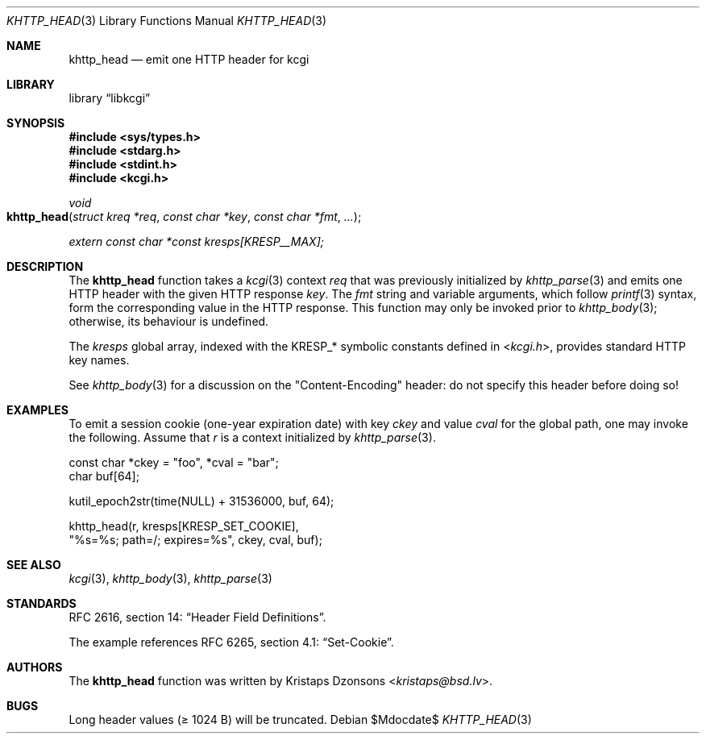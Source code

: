 .\"	$Id$
.\"
.\" Copyright (c) 2014 Kristaps Dzonsons <kristaps@bsd.lv>
.\" Copyright (c) 2017 Ingo Schwarze <schwarze@openbsd.org>
.\"
.\" Permission to use, copy, modify, and distribute this software for any
.\" purpose with or without fee is hereby granted, provided that the above
.\" copyright notice and this permission notice appear in all copies.
.\"
.\" THE SOFTWARE IS PROVIDED "AS IS" AND THE AUTHOR DISCLAIMS ALL WARRANTIES
.\" WITH REGARD TO THIS SOFTWARE INCLUDING ALL IMPLIED WARRANTIES OF
.\" MERCHANTABILITY AND FITNESS. IN NO EVENT SHALL THE AUTHOR BE LIABLE FOR
.\" ANY SPECIAL, DIRECT, INDIRECT, OR CONSEQUENTIAL DAMAGES OR ANY DAMAGES
.\" WHATSOEVER RESULTING FROM LOSS OF USE, DATA OR PROFITS, WHETHER IN AN
.\" ACTION OF CONTRACT, NEGLIGENCE OR OTHER TORTIOUS ACTION, ARISING OUT OF
.\" OR IN CONNECTION WITH THE USE OR PERFORMANCE OF THIS SOFTWARE.
.\"
.Dd $Mdocdate$
.Dt KHTTP_HEAD 3
.Os
.Sh NAME
.Nm khttp_head
.Nd emit one HTTP header for kcgi
.Sh LIBRARY
.Lb libkcgi
.Sh SYNOPSIS
.In sys/types.h
.In stdarg.h
.In stdint.h
.In kcgi.h
.Ft void
.Fo khttp_head
.Fa "struct kreq *req"
.Fa "const char *key"
.Fa "const char *fmt"
.Fa "..."
.Fc
.Vt extern const char *const kresps[KRESP__MAX];
.Sh DESCRIPTION
The
.Nm
function takes a
.Xr kcgi 3
context
.Fa req
that was previously initialized by
.Xr khttp_parse 3
and emits one HTTP header with the given HTTP response
.Fa key .
The
.Fa fmt
string and variable arguments, which follow
.Xr printf 3
syntax, form the corresponding value in the HTTP response.
This function may only be invoked prior to
.Xr khttp_body 3 ;
otherwise, its behaviour is undefined.
.Pp
The
.Va kresps
global array, indexed with the
.Dv KRESP_*
symbolic constants defined in
.In kcgi.h ,
provides standard HTTP key names.
.Pp
See
.Xr khttp_body 3
for a discussion on the
.Qq Content-Encoding
header: do not specify this header before doing so!
.Sh EXAMPLES
To emit a session cookie (one-year expiration date) with key
.Ar ckey
and value
.Ar cval
for the global path, one may invoke the following.
Assume that
.Fa r
is a context initialized by
.Xr khttp_parse 3 .
.Bd -literal
const char *ckey = "foo", *cval = "bar";
char buf[64];

kutil_epoch2str(time(NULL) + 31536000, buf, 64);

khttp_head(r, kresps[KRESP_SET_COOKIE],
  "%s=%s; path=/; expires=%s", ckey, cval, buf);
.Ed
.Sh SEE ALSO
.Xr kcgi 3 ,
.Xr khttp_body 3 ,
.Xr khttp_parse 3
.Sh STANDARDS
RFC 2616, section 14:
.Dq Header Field Definitions .
.Pp
The example references
RFC 6265, section 4.1:
.Dq Set-Cookie .
.Sh AUTHORS
The
.Nm
function was written by
.An Kristaps Dzonsons Aq Mt kristaps@bsd.lv .
.Sh BUGS
Long header values (\(>= 1024 B) will be truncated.
